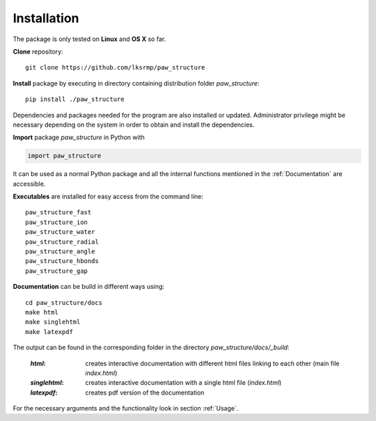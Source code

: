 .. _Installation:

Installation
============

The package is only tested on **Linux** and **OS X** so far.

**Clone** repository::

    git clone https://github.com/lksrmp/paw_structure

**Install** package by executing in directory containing distribution folder *paw\_structure*::

    pip install ./paw_structure
    
Dependencies and packages needed for the program are also installed or updated. Administrator privilege might be necessary depending on the system in order to obtain and install the dependencies.

**Import** package *paw\_structure* in Python with

.. code-block::

    import paw_structure
    
It can be used as a normal Python package and all the internal functions mentioned in the :ref:`Documentation` are accessible.
    
**Executables** are installed for easy access from the command line::

    paw_structure_fast
    paw_structure_ion
    paw_structure_water
    paw_structure_radial
    paw_structure_angle
    paw_structure_hbonds
    paw_structure_gap
    
**Documentation** can be build in different ways using::

    cd paw_structure/docs
    make html
    make singlehtml
    make latexpdf
    
The output can be found in the corresponding folder in the directory *paw\_structure/docs/\_build*:

    :*html*: creates interactive documentation with different html files linking to each other (main file *index.html*)
    
    :*singlehtml*: creates interactive documentation with a single html file (*index.html*)
    
    :*latexpdf*: creates pdf version of the documentation
    
For the necessary arguments and the functionality look in section :ref:`Usage`.
    



